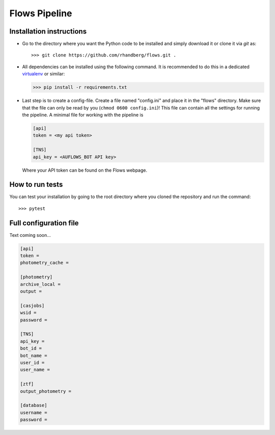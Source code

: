 ==============
Flows Pipeline
==============
.. image:: https://zenodo.org/badge/241705955.svg
   :target: https://zenodo.org/badge/latestdoi/241705955
.. image:: https://github.com/rhandberg/flows/actions/workflows/tests.yml/badge.svg?branch=devel
    :target: https://github.com/rhandberg/flows/actions/workflows/tests.yml
.. image:: https://img.shields.io/codecov/c/github/rhandberg/flows
    :target: https://codecov.io/github/rhandberg/flows
.. image:: https://hitsofcode.com/github/rhandberg/flows?branch=devel
    :alt: Hits-of-Code
    :target: https://hitsofcode.com/view/github/rhandberg/flows?branch=devel
.. image:: https://img.shields.io/github/license/rhandberg/flows.svg
    :alt: license
    :target: https://github.com/rhandberg/flows/blob/devel/LICENSE

Installation instructions
=========================
* Go to the directory where you want the Python code to be installed and simply download it or clone it via *git* as::

  >>> git clone https://github.com/rhandberg/flows.git .

* All dependencies can be installed using the following command. It is recommended to do this in a dedicated `virtualenv <https://virtualenv.pypa.io/en/stable/>`_ or similar:

  >>> pip install -r requirements.txt

* Last step is to create a config-file. Create a file named "config.ini" and place it in the "flows" directory. Make sure that the file can only be read by you (``chmod 0600 config.ini``)!
  This file can contain all the settings for running the pipeline. A minimal file for working with the pipeline is

  .. code-block:: ini

      [api]
      token = <my api token>

      [TNS]
      api_key = <AUFLOWS_BOT API key>

  Where your API token can be found on the Flows webpage.


How to run tests
================
You can test your installation by going to the root directory where you cloned the repository and run the command::

>>> pytest

Full configuration file
=======================
Text coming soon...

.. code-block:: ini

    [api]
    token =
    photometry_cache =

    [photometry]
    archive_local =
    output =

    [casjobs]
    wsid =
    password =

    [TNS]
    api_key =
    bot_id =
    bot_name =
    user_id =
    user_name =

    [ztf]
    output_photometry =

    [database]
    username =
    password =
